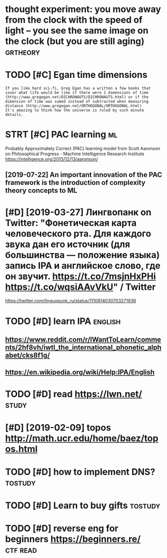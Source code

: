 #+TITLE: 
#+logseq_graph: false
#+filetags: study

* thought experiment: you move away from the clock with the speed of light -- you see the same image on the clock (but you are still aging) :grtheory:
:PROPERTIES:
:CREATED:  [2020-04-07]
:ID:       thghtxprmntymvwyfrmthclcksthsmmgnthclckbtyrstllgng
:END:
* TODO [#C] Egan time dimensions
:PROPERTIES:
:CREATED:  [2020-08-31]
:ID:       gntmdmnsns
:END:

: If you like hard sci-fi, Greg Egan has a written a few books that cover what life would be like if there were 2 dimensions of time (http://www.gregegan.net/DICHRONAUTS/DICHRONAUTS.html) or if the dimension of time was sumed instead of subtracted when measuring distance (http://www.gregegan.net/ORTHOGONAL/ORTHOGONAL.html)
: It's amazing to think how the universe is ruled by such minute details.

* STRT [#C] PAC learning                                                 :ml:
:PROPERTIES:
:CREATED:  [2019-02-07]
:ID:       pclrnng
:END:
Probably Approximately Correct (PAC) learning model
from Scott Aaronson on Philosophical Progress - Machine Intelligence Research Institute https://intelligence.org/2013/12/13/aaronson/
** [2019-07-22] An important innovation of the PAC framework is the introduction of complexity theory concepts to ML
:PROPERTIES:
:ID:       nmprtntnnvtnfthpcfrmwrkstdctnfcmplxtythrycncptstml
:END:

* [#D] [2019-03-27] Лингвопанк on Twitter: "Фонетическая карта человеческого рта. Для каждого звука дан его источник (для большинства — положение языка) запись IPA и английское слово, где он звучит. https://t.co/7msjnHxPHi https://t.co/wqsiAAvVkU" / Twitter
:PROPERTIES:
:ID:       лингвопанкntwttrфонетичесstcmsjnhxphstcwqsvvktwttr
:END:
https://twitter.com/linguopunk_ru/status/1110814030703271936

* TODO [#D] learn IPA                                               :english:
:PROPERTIES:
:CREATED:  [2018-02-17]
:ID:       lrnp
:END:

** https://www.reddit.com/r/IWantToLearn/comments/2hf8vh/iwtl_the_international_phonetic_alphabet/cks8f1g/
:PROPERTIES:
:ID:       swwwrddtcmrwnttlrncmmntshlthntrntnlphntclphbtcksfg
:END:
** https://en.wikipedia.org/wiki/Help:IPA/English
:PROPERTIES:
:ID:       snwkpdrgwkhlppnglsh
:END:
* TODO [#D] read https://lwn.net/                                     :study:
:PROPERTIES:
:CREATED:  [2018-03-21]
:ID:       rdslwnnt
:END:

* [#D] [2019-02-09] topos http://math.ucr.edu/home/baez/topos.html
:PROPERTIES:
:ID:       tpsmthcrdhmbztpshtml
:END:

* TODO [#D] how to implement DNS?                                   :tostudy:
:PROPERTIES:
:CREATED:  [2018-04-03]
:ID:       hwtmplmntdns
:END:

* TODO [#D] Learn to buy gifts                                      :tostudy:
:PROPERTIES:
:CREATED:  [2018-02-03]
:ID:       lrntbygfts
:END:

* TODO [#D] reverse eng for beginners https://beginners.re/        :ctf:read:
:PROPERTIES:
:CREATED:  [2018-04-03]
:ID:       rvrsngfrbgnnrssbgnnrsr
:END:
